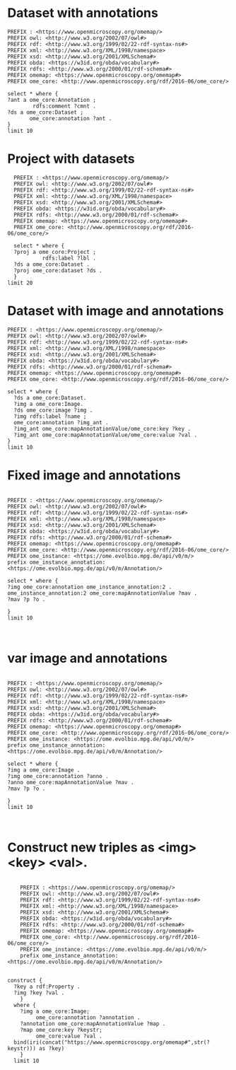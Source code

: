 * Dataset with annotations
:PROPERTIES:
:ID:       c97f7deb-8163-4c3d-9c8f-ed50b3e36552
:END:
#+begin_src sparql :url http://localhost:8080/sparql
  PREFIX : <https://www.openmicroscopy.org/omemap/>
  PREFIX owl: <http://www.w3.org/2002/07/owl#>
  PREFIX rdf: <http://www.w3.org/1999/02/22-rdf-syntax-ns#>
  PREFIX xml: <http://www.w3.org/XML/1998/namespace>
  PREFIX xsd: <http://www.w3.org/2001/XMLSchema#>
  PREFIX obda: <https://w3id.org/obda/vocabulary#>
  PREFIX rdfs: <http://www.w3.org/2000/01/rdf-schema#>
  PREFIX omemap: <https://www.openmicroscopy.org/omemap#>
  PREFIX ome_core: <http://www.openmicroscopy.org/rdf/2016-06/ome_core/>

  select * where {
  ?ant a ome_core:Annotation ;
          rdfs:comment ?cmnt .
  ?ds a ome_core:Dataset ;
         ome_core:annotation ?ant .
  }
  limit 10
#+end_src

#+RESULTS:
| ant                                                                | cmnt                    | ds                                                             |
|--------------------------------------------------------------------+-------------------------+----------------------------------------------------------------|
| http://www.openmicroscopy.org/rdf/2016-06/ome_core/Annotation/3222 | pseudomonas fluorescens | http://www.openmicroscopy.org/rdf/2016-06/ome_core/Dataset/602 |
| http://www.openmicroscopy.org/rdf/2016-06/ome_core/Annotation/3219 | mat formation           | http://www.openmicroscopy.org/rdf/2016-06/ome_core/Dataset/712 |
| http://www.openmicroscopy.org/rdf/2016-06/ome_core/Annotation/3221 | mirror                  | http://www.openmicroscopy.org/rdf/2016-06/ome_core/Dataset/709 |
| http://www.openmicroscopy.org/rdf/2016-06/ome_core/Annotation/3217 | AxioZoom                | http://www.openmicroscopy.org/rdf/2016-06/ome_core/Dataset/602 |
| http://www.openmicroscopy.org/rdf/2016-06/ome_core/Annotation/3218 | darkfield               | http://www.openmicroscopy.org/rdf/2016-06/ome_core/Dataset/703 |
| http://www.openmicroscopy.org/rdf/2016-06/ome_core/Annotation/3221 | mirror                  | http://www.openmicroscopy.org/rdf/2016-06/ome_core/Dataset/603 |
| http://www.openmicroscopy.org/rdf/2016-06/ome_core/Annotation/3224 | upright                 | http://www.openmicroscopy.org/rdf/2016-06/ome_core/Dataset/752 |
| http://www.openmicroscopy.org/rdf/2016-06/ome_core/Annotation/3220 | microscopy              | http://www.openmicroscopy.org/rdf/2016-06/ome_core/Dataset/707 |
| http://www.openmicroscopy.org/rdf/2016-06/ome_core/Annotation/2106 | Lateral                 | http://www.openmicroscopy.org/rdf/2016-06/ome_core/Dataset/606 |
| http://www.openmicroscopy.org/rdf/2016-06/ome_core/Annotation/2105 | Top                     | http://www.openmicroscopy.org/rdf/2016-06/ome_core/Dataset/603 |

* Project with datasets
:PROPERTIES:
:ID:       9114c7b4-6367-43f6-a8d2-9583999e554f
:END:
#+begin_src sparql :url http://localhost:8080/sparql
  PREFIX : <https://www.openmicroscopy.org/omemap/>
  PREFIX owl: <http://www.w3.org/2002/07/owl#>
  PREFIX rdf: <http://www.w3.org/1999/02/22-rdf-syntax-ns#>
  PREFIX xml: <http://www.w3.org/XML/1998/namespace>
  PREFIX xsd: <http://www.w3.org/2001/XMLSchema#>
  PREFIX obda: <https://w3id.org/obda/vocabulary#>
  PREFIX rdfs: <http://www.w3.org/2000/01/rdf-schema#>
  PREFIX omemap: <https://www.openmicroscopy.org/omemap#>
  PREFIX ome_core: <http://www.openmicroscopy.org/rdf/2016-06/ome_core/>

  select * where {
  ?proj a ome_core:Project ;
           rdfs:label ?lbl .
  ?ds a ome_core:Dataset .
  ?proj ome_core:dataset ?ds .
  }
limit 20
#+end_src

#+RESULTS:
| proj                                                            | lbl                                                  | ds                                                              |
|-----------------------------------------------------------------+------------------------------------------------------+-----------------------------------------------------------------|
| http://www.openmicroscopy.org/rdf/2016-06/ome_core/Project/211  | Biofilm chamber                                      | http://www.openmicroscopy.org/rdf/2016-06/ome_core/Dataset/638  |
| http://www.openmicroscopy.org/rdf/2016-06/ome_core/Project/211  | Biofilm chamber                                      | http://www.openmicroscopy.org/rdf/2016-06/ome_core/Dataset/637  |
| http://www.openmicroscopy.org/rdf/2016-06/ome_core/Project/955  | MICROCOLONY TIMELAPSES                               | http://www.openmicroscopy.org/rdf/2016-06/ome_core/Dataset/2951 |
| http://www.openmicroscopy.org/rdf/2016-06/ome_core/Project/955  | MICROCOLONY TIMELAPSES                               | http://www.openmicroscopy.org/rdf/2016-06/ome_core/Dataset/990  |
| http://www.openmicroscopy.org/rdf/2016-06/ome_core/Project/207  | Imaging for Michael Barnett                          | http://www.openmicroscopy.org/rdf/2016-06/ome_core/Dataset/707  |
| http://www.openmicroscopy.org/rdf/2016-06/ome_core/Project/968  | ChemiDoc                                             | http://www.openmicroscopy.org/rdf/2016-06/ome_core/Dataset/2385 |
| http://www.openmicroscopy.org/rdf/2016-06/ome_core/Project/215  | Chemotaxis and Capillary experiments                 | http://www.openmicroscopy.org/rdf/2016-06/ome_core/Dataset/654  |
| http://www.openmicroscopy.org/rdf/2016-06/ome_core/Project/207  | Imaging for Michael Barnett                          | http://www.openmicroscopy.org/rdf/2016-06/ome_core/Dataset/1058 |
| http://www.openmicroscopy.org/rdf/2016-06/ome_core/Project/955  | MICROCOLONY TIMELAPSES                               | http://www.openmicroscopy.org/rdf/2016-06/ome_core/Dataset/1003 |
| http://www.openmicroscopy.org/rdf/2016-06/ome_core/Project/1206 | Omero training                                       | http://www.openmicroscopy.org/rdf/2016-06/ome_core/Dataset/4010 |
| http://www.openmicroscopy.org/rdf/2016-06/ome_core/Project/955  | MICROCOLONY TIMELAPSES                               | http://www.openmicroscopy.org/rdf/2016-06/ome_core/Dataset/624  |
| http://www.openmicroscopy.org/rdf/2016-06/ome_core/Project/215  | Chemotaxis and Capillary experiments                 | http://www.openmicroscopy.org/rdf/2016-06/ome_core/Dataset/785  |
| http://www.openmicroscopy.org/rdf/2016-06/ome_core/Project/301  | Test 100x Phase contrast objective with PSA 13/07/20 | http://www.openmicroscopy.org/rdf/2016-06/ome_core/Dataset/751  |
| http://www.openmicroscopy.org/rdf/2016-06/ome_core/Project/965  | Measuring signal increases                           | http://www.openmicroscopy.org/rdf/2016-06/ome_core/Dataset/3176 |
| http://www.openmicroscopy.org/rdf/2016-06/ome_core/Project/1206 | Omero training                                       | http://www.openmicroscopy.org/rdf/2016-06/ome_core/Dataset/4025 |
| http://www.openmicroscopy.org/rdf/2016-06/ome_core/Project/968  | ChemiDoc                                             | http://www.openmicroscopy.org/rdf/2016-06/ome_core/Dataset/2383 |
| http://www.openmicroscopy.org/rdf/2016-06/ome_core/Project/1301 | Joanna Summers processing                            | http://www.openmicroscopy.org/rdf/2016-06/ome_core/Dataset/4517 |
| http://www.openmicroscopy.org/rdf/2016-06/ome_core/Project/955  | MICROCOLONY TIMELAPSES                               | http://www.openmicroscopy.org/rdf/2016-06/ome_core/Dataset/1233 |
| http://www.openmicroscopy.org/rdf/2016-06/ome_core/Project/1301 | Joanna Summers processing                            | http://www.openmicroscopy.org/rdf/2016-06/ome_core/Dataset/4519 |
| http://www.openmicroscopy.org/rdf/2016-06/ome_core/Project/955  | MICROCOLONY TIMELAPSES                               | http://www.openmicroscopy.org/rdf/2016-06/ome_core/Dataset/777  |




* Dataset with image and annotations
:PROPERTIES:
:ID:       6a7df85e-c217-45f5-8d79-9eed4f71eff2
:END:
#+begin_src sparql :url http://localhost:8080/sparql
  PREFIX : <https://www.openmicroscopy.org/omemap/>
  PREFIX owl: <http://www.w3.org/2002/07/owl#>
  PREFIX rdf: <http://www.w3.org/1999/02/22-rdf-syntax-ns#>
  PREFIX xml: <http://www.w3.org/XML/1998/namespace>
  PREFIX xsd: <http://www.w3.org/2001/XMLSchema#>
  PREFIX obda: <https://w3id.org/obda/vocabulary#>
  PREFIX rdfs: <http://www.w3.org/2000/01/rdf-schema#>
  PREFIX omemap: <https://www.openmicroscopy.org/omemap#>
  PREFIX ome_core: <http://www.openmicroscopy.org/rdf/2016-06/ome_core/>

  select * where {
    ?ds a ome_core:Dataset.
    ?img a ome_core:Image.
    ?ds ome_core:image ?img .
    ?img rdfs:label ?name ;
    ome_core:annotation ?img_ant .
    ?img_ant ome_core:mapAnnotationValue/ome_core:key ?key .
    ?img_ant ome_core:mapAnnotationValue/ome_core:value ?val .
  }
  limit 10
#+end_src

#+RESULTS:
| ds | img | name | img_ant | key | val |
|----+-----+------+---------+-----+-----|

* Fixed image and annotations
:PROPERTIES:
:ID:       9500a96c-a3ff-4f3b-9890-ca2fbf320f74
:END:
#+begin_src sparql :url http://localhost:8080/sparql
  
PREFIX : <https://www.openmicroscopy.org/omemap/>
PREFIX owl: <http://www.w3.org/2002/07/owl#>
PREFIX rdf: <http://www.w3.org/1999/02/22-rdf-syntax-ns#>
PREFIX xml: <http://www.w3.org/XML/1998/namespace>
PREFIX xsd: <http://www.w3.org/2001/XMLSchema#>
PREFIX obda: <https://w3id.org/obda/vocabulary#>
PREFIX rdfs: <http://www.w3.org/2000/01/rdf-schema#>
PREFIX omemap: <https://www.openmicroscopy.org/omemap#>
PREFIX ome_core: <http://www.openmicroscopy.org/rdf/2016-06/ome_core/>
PREFIX ome_instance: <https://ome.evolbio.mpg.de/api/v0/m/>
prefix ome_instance_annotation: <https://ome.evolbio.mpg.de/api/v0/m/Annotation/>

select * where {
?img ome_core:annotation ome_instance_annotation:2 .
ome_instance_annotation:2 ome_core:mapAnnotationValue ?mav .
?mav ?p ?o .

}
limit 10


#+end_src

#+RESULTS:
| img                                            | mav                                         | p                                                        | o                                                      |
|------------------------------------------------+---------------------------------------------+----------------------------------------------------------+--------------------------------------------------------|
| https://ome.evolbio.mpg.de/api/v0/m/Image/1523 | https://ome.evolbio.mpg.de/api/v0/m/Map/2/0 | http://www.w3.org/1999/02/22-rdf-syntax-ns#type          | http://www.openmicroscopy.org/rdf/2016-06/ome_core/Map |
| https://ome.evolbio.mpg.de/api/v0/m/Image/1523 | https://ome.evolbio.mpg.de/api/v0/m/Map/2/0 | http://www.openmicroscopy.org/rdf/2016-06/ome_core/value | sbw25                                                  |
| https://ome.evolbio.mpg.de/api/v0/m/Image/1523 | https://ome.evolbio.mpg.de/api/v0/m/Map/2/0 | http://www.openmicroscopy.org/rdf/2016-06/ome_core/key   | strain                                                 |

* var image and annotations
:PROPERTIES:
:ID:       9500a96c-a3ff-4f3b-9890-ca2fbf320f74
:END:
#+begin_src sparql :url http://localhost:8080/sparql
  
  PREFIX : <https://www.openmicroscopy.org/omemap/>
  PREFIX owl: <http://www.w3.org/2002/07/owl#>
  PREFIX rdf: <http://www.w3.org/1999/02/22-rdf-syntax-ns#>
  PREFIX xml: <http://www.w3.org/XML/1998/namespace>
  PREFIX xsd: <http://www.w3.org/2001/XMLSchema#>
  PREFIX obda: <https://w3id.org/obda/vocabulary#>
  PREFIX rdfs: <http://www.w3.org/2000/01/rdf-schema#>
  PREFIX omemap: <https://www.openmicroscopy.org/omemap#>
  PREFIX ome_core: <http://www.openmicroscopy.org/rdf/2016-06/ome_core/>
  PREFIX ome_instance: <https://ome.evolbio.mpg.de/api/v0/m/>
  prefix ome_instance_annotation: <https://ome.evolbio.mpg.de/api/v0/m/Annotation/>

  select * where {
  ?img a ome_core:Image .
  ?img ome_core:annotation ?anno .
  ?anno ome_core:mapAnnotationValue ?mav .
  ?mav ?p ?o .

  }
  limit 10


#+end_src

#+RESULTS:
| img                                            | anno                                               | mav                                           | p                                                        | o                                                      |
|------------------------------------------------+----------------------------------------------------+-----------------------------------------------+----------------------------------------------------------+--------------------------------------------------------|
| https://ome.evolbio.mpg.de/api/v0/m/Image/1523 | https://ome.evolbio.mpg.de/api/v0/m/Annotation/2   | https://ome.evolbio.mpg.de/api/v0/m/Map/2/0   | http://www.w3.org/1999/02/22-rdf-syntax-ns#type          | http://www.openmicroscopy.org/rdf/2016-06/ome_core/Map |
| https://ome.evolbio.mpg.de/api/v0/m/Image/1523 | https://ome.evolbio.mpg.de/api/v0/m/Annotation/2   | https://ome.evolbio.mpg.de/api/v0/m/Map/2/0   | http://www.openmicroscopy.org/rdf/2016-06/ome_core/value | sbw25                                                  |
| https://ome.evolbio.mpg.de/api/v0/m/Image/1523 | https://ome.evolbio.mpg.de/api/v0/m/Annotation/2   | https://ome.evolbio.mpg.de/api/v0/m/Map/2/0   | http://www.openmicroscopy.org/rdf/2016-06/ome_core/key   | strain                                                 |
| https://ome.evolbio.mpg.de/api/v0/m/Image/1624 | https://ome.evolbio.mpg.de/api/v0/m/Annotation/222 | https://ome.evolbio.mpg.de/api/v0/m/Map/222/0 | http://www.openmicroscopy.org/rdf/2016-06/ome_core/value | 0                                                      |
| https://ome.evolbio.mpg.de/api/v0/m/Image/1624 | https://ome.evolbio.mpg.de/api/v0/m/Annotation/222 | https://ome.evolbio.mpg.de/api/v0/m/Map/222/0 | http://www.w3.org/1999/02/22-rdf-syntax-ns#type          | http://www.openmicroscopy.org/rdf/2016-06/ome_core/Map |
| https://ome.evolbio.mpg.de/api/v0/m/Image/1624 | https://ome.evolbio.mpg.de/api/v0/m/Annotation/222 | https://ome.evolbio.mpg.de/api/v0/m/Map/222/0 | http://www.openmicroscopy.org/rdf/2016-06/ome_core/key   | Position                                               |
| https://ome.evolbio.mpg.de/api/v0/m/Image/1625 | https://ome.evolbio.mpg.de/api/v0/m/Annotation/223 | https://ome.evolbio.mpg.de/api/v0/m/Map/223/0 | http://www.openmicroscopy.org/rdf/2016-06/ome_core/value | 0                                                      |
| https://ome.evolbio.mpg.de/api/v0/m/Image/1625 | https://ome.evolbio.mpg.de/api/v0/m/Annotation/223 | https://ome.evolbio.mpg.de/api/v0/m/Map/223/0 | http://www.w3.org/1999/02/22-rdf-syntax-ns#type          | http://www.openmicroscopy.org/rdf/2016-06/ome_core/Map |
| https://ome.evolbio.mpg.de/api/v0/m/Image/1625 | https://ome.evolbio.mpg.de/api/v0/m/Annotation/223 | https://ome.evolbio.mpg.de/api/v0/m/Map/223/0 | http://www.openmicroscopy.org/rdf/2016-06/ome_core/key   | Position                                               |
| https://ome.evolbio.mpg.de/api/v0/m/Image/1626 | https://ome.evolbio.mpg.de/api/v0/m/Annotation/224 | https://ome.evolbio.mpg.de/api/v0/m/Map/224/0 | http://www.openmicroscopy.org/rdf/2016-06/ome_core/value | 0                                                      |

* Construct new triples as <img> <key> <val>.
:PROPERTIES:
:ID:       b02c886d-4def-4d2a-86a8-608a5aa12ba3
:END:
#+begin_src sparql :url http://localhost:8080/sparql

    PREFIX : <https://www.openmicroscopy.org/omemap/>
    PREFIX owl: <http://www.w3.org/2002/07/owl#>
    PREFIX rdf: <http://www.w3.org/1999/02/22-rdf-syntax-ns#>
    PREFIX xml: <http://www.w3.org/XML/1998/namespace>
    PREFIX xsd: <http://www.w3.org/2001/XMLSchema#>
    PREFIX obda: <https://w3id.org/obda/vocabulary#>
    PREFIX rdfs: <http://www.w3.org/2000/01/rdf-schema#>
    PREFIX omemap: <https://www.openmicroscopy.org/omemap#>
    PREFIX ome_core: <http://www.openmicroscopy.org/rdf/2016-06/ome_core/>
    PREFIX ome_instance: <https://ome.evolbio.mpg.de/api/v0/m/>
    prefix ome_instance_annotation: <https://ome.evolbio.mpg.de/api/v0/m/Annotation/>


construct {
  ?key a rdf:Property .
  ?img ?key ?val .
    }
  where {
    ?img a ome_core:Image;
         ome_core:annotation ?annotation .
    ?annotation ome_core:mapAnnotationValue ?map .
    ?map ome_core:key ?keystr;
         ome_core:value ?val .
  bind(iri(concat("https://www.openmicroscopy.org/omemap#",str(?keystr))) as ?key)
    }
  limit 10
  #+end_src

#+RESULTS:
| HTTP/1.1 406               |                          |
|----------------------------+--------------------------|
| Transfer-Encoding: chunked |                          |
| Date: Thu                  | 10 Oct 2024 12:13:18 GMT |
| Keep-Alive: timeout=60     |                          |
| Connection: keep-alive     |                          |
